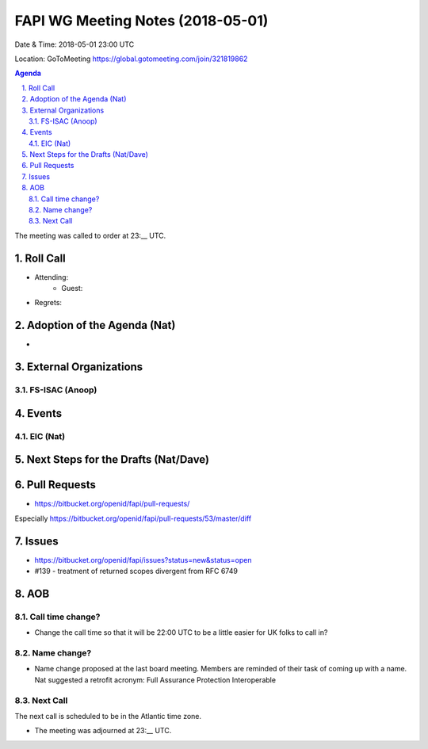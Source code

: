 ============================================
FAPI WG Meeting Notes (2018-05-01)
============================================
Date & Time: 2018-05-01 23:00 UTC

Location: GoToMeeting https://global.gotomeeting.com/join/321819862

.. sectnum:: 
   :suffix: .


.. contents:: Agenda

The meeting was called to order at 23:__ UTC. 

Roll Call
===========
* Attending: 
   * Guest: 
* Regrets:  

Adoption of the Agenda (Nat)
==================================
*  

External Organizations
=========================

FS-ISAC (Anoop)
-----------------


Events
==========
EIC (Nat)
--------------

Next Steps for the Drafts (Nat/Dave)
=======================================

Pull Requests
================
* https://bitbucket.org/openid/fapi/pull-requests/

Especially https://bitbucket.org/openid/fapi/pull-requests/53/master/diff


Issues
===========
* https://bitbucket.org/openid/fapi/issues?status=new&status=open

* #139 - treatment of returned scopes divergent from RFC 6749

AOB
===========
Call time change?
--------------------
* Change the call time so that it will be 22:00 UTC to be a little easier for UK folks to call in? 

Name change?
-----------------
* Name change proposed at the last board meeting. Members are reminded of their task of coming up with a name. 
  Nat suggested a retrofit acronym: Full Assurance Protection Interoperable 


Next Call
-----------------------
The next call is scheduled to be in the Atlantic time zone. 

* The meeting was adjourned at 23:__ UTC.